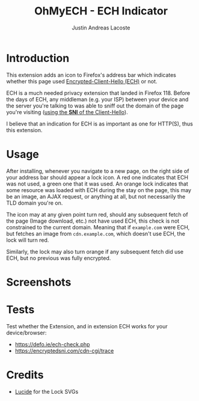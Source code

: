 #+TITLE: OhMyECH - ECH Indicator
#+AUTHOR: Justin Andreas Lacoste
#+EMAIL: me@justin.cx

* Introduction

This extension adds an icon to Firefox's address bar which indicates whether this page used [[https://en.wikipedia.org/wiki/Server_Name_Indication#Encrypted_Client_Hello][Encrypted-Client-Hello (ECH)]]
or not.

ECH is a much needed privacy extension that landed in Firefox 118. Before the days of ECH, any middleman (e.g. your ISP)
between your device and the server you're talking to was able to sniff out the domain of the page you're visiting ([[https://en.wikipedia.org/wiki/Server_Name_Indication][using
the **SNI** of the Client-Hello]]).

I believe that an indication for ECH is as important as one for HTTP(S), thus this extension.

* Usage

After installing, whenever you navigate to a new page, on the right side of your address bar should appear a lock icon.
A red one indicates that ECH was not used, a green one that it was used.  An orange lock indicates that some resource
was loaded with ECH during the stay on the page, this may be an image, an AJAX request, or anything at all, but not
necessarily the TLD domain you're on.

The icon may at any given point turn red, should any subsequent fetch of the page (Image download, etc.) not have used
ECH, this check is not constrained to the current domain.  Meaning that if ~example.com~ were ECH, but fetches an image
from ~cdn.example.com~, which doesn't use ECH, the lock will turn red.

Similarly, the lock may also turn orange if any subsequent fetch did use ECH, but no previous was fully encrypted.

* Screenshots

#+HTML: <img src="https://github.com/27justin/ohmyech/assets/72092018/ba6abc9b-e2ed-48b3-a799-0701031640b9" title="Active" />
#+HTML: <img src="https://github.com/27justin/ohmyech/assets/72092018/db794212-2c8d-4dea-ad61-128a464560e0" title="Inactive" />
#+HTML: <img src="https://github.com/27justin/ohmyech/assets/72092018/8710c455-9184-44a7-aed0-cabc13f7b7bb" title="Semi-active" />

* Tests

Test whether the Extension, and in extension ECH works for your device/browser:

+ [[https://defo.ie/ech-check.php]]
+ [[https://encryptedsni.com/cdn-cgi/trace][https://encryptedsni.com/cdn-cgi/trace]]

* Credits
+ [[https://github.com/lucide-icons/lucide][Lucide]] for the Lock SVGs
